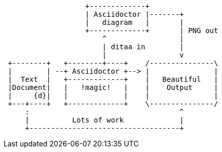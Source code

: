 :page-title: This a adoc
:page-author: Sujay Kundu
:page-avatar: devlopr.png
:page-image: diagram.png
:page-category: guides
:page-tags: [ typescript, golang, spring]
:page-excerpt: This page shows diagrams being used in a regular page.
[ditaa,diagram,png]
....
                   +-------------+
                   | Asciidoctor |-------+
                   |   diagram   |       |
                   +-------------+       | PNG out
                       ^                 |
                       | ditaa in        |
                       |                 v
 +--------+   +--------+----+    /---------------\
 |        | --+ Asciidoctor +--> |               |
 |  Text  |   +-------------+    |   Beautiful   |
 |Document|   |   !magic!   |    |    Output     |
 |     {d}|   |             |    |               |
 +---+----+   +-------------+    \---------------/
     :                                   ^
     |          Lots of work             |
     +-----------------------------------+
....